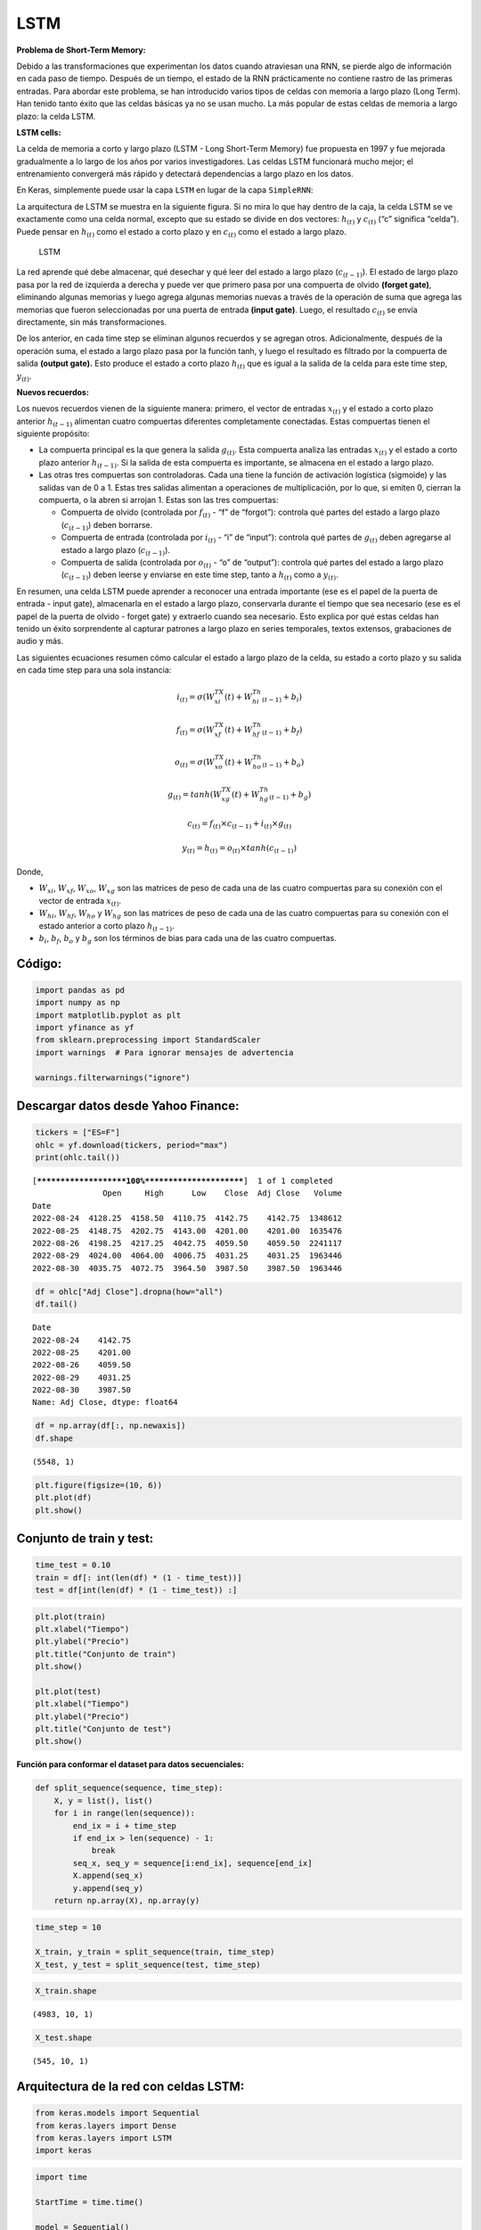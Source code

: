 LSTM
----

**Problema de Short-Term Memory:**

Debido a las transformaciones que experimentan los datos cuando
atraviesan una RNN, se pierde algo de información en cada paso de
tiempo. Después de un tiempo, el estado de la RNN prácticamente no
contiene rastro de las primeras entradas. Para abordar este problema, se
han introducido varios tipos de celdas con memoria a largo plazo (Long
Term). Han tenido tanto éxito que las celdas básicas ya no se usan
mucho. La más popular de estas celdas de memoria a largo plazo: la celda
LSTM.

**LSTM cells:**

La celda de memoria a corto y largo plazo (LSTM - Long Short-Term
Memory) fue propuesta en 1997 y fue mejorada gradualmente a lo largo de
los años por varios investigadores. Las celdas LSTM funcionará mucho
mejor; el entrenamiento convergerá más rápido y detectará dependencias a
largo plazo en los datos.

En Keras, simplemente puede usar la capa ``LSTM`` en lugar de la capa
``SimpleRNN``:

La arquitectura de LSTM se muestra en la siguiente figura. Si no mira lo
que hay dentro de la caja, la celda LSTM se ve exactamente como una
celda normal, excepto que su estado se divide en dos vectores:
:math:`h_{(t)}` y :math:`c_{(t)}` (“c” significa “celda”). Puede pensar
en :math:`h_{(t)}` como el estado a corto plazo y en :math:`c_{(t)}`
como el estado a largo plazo.

.. figure:: LSTM.jpg
   :alt: LSTM

   LSTM

La red aprende qué debe almacenar, qué desechar y qué leer del estado a
largo plazo (:math:`c_{(t-1)}`). El estado de largo plazo pasa por la
red de izquierda a derecha y puede ver que primero pasa por una
compuerta de olvido **(forget gate)**, eliminando algunas memorias y
luego agrega algunas memorias nuevas a través de la operación de suma
que agrega las memorias que fueron seleccionadas por una puerta de
entrada **(input gate)**. Luego, el resultado :math:`c_{(t)}` se envía
directamente, sin más transformaciones.

De los anterior, en cada time step se eliminan algunos recuerdos y se
agregan otros. Adicionalmente, después de la operación suma, el estado a
largo plazo pasa por la función tanh, y luego el resultado es filtrado
por la compuerta de salida **(output gate).** Esto produce el estado a
corto plazo :math:`h_{(t)}` que es igual a la salida de la celda para
este time step, :math:`y_{(t)}`.

**Nuevos recuerdos:**

Los nuevos recuerdos vienen de la siguiente manera: primero, el vector
de entradas :math:`x_{(t)}` y el estado a corto plazo anterior
:math:`h_{(t-1)}` alimentan cuatro compuertas diferentes completamente
conectadas. Estas compuertas tienen el siguiente propósito:

-  La compuerta principal es la que genera la salida :math:`g_{(t)}`.
   Esta compuerta analiza las entradas :math:`x_{(t)}` y el estado a
   corto plazo anterior :math:`h_{(t-1)}`. Si la salida de esta
   compuerta es importante, se almacena en el estado a largo plazo.

-  Las otras tres compuertas son controladoras. Cada una tiene la
   función de activación logística (sigmoide) y las salidas van de 0 a
   1. Estas tres salidas alimentan a operaciones de multiplicación, por
   lo que, si emiten 0, cierran la compuerta, o la abren si arrojan 1.
   Estas son las tres compuertas:

   -  Compuerta de olvido (controlada por :math:`f_{(t)}` - “f” de
      “forgot”): controla qué partes del estado a largo plazo
      (:math:`c_{(t-1)}`) deben borrarse.

   -  Compuerta de entrada (controlada por :math:`i_{(t)}` - “i” de
      “input”): controla qué partes de :math:`g_{(t)}` deben agregarse
      al estado a largo plazo (:math:`c_{(t-1)}`).

   -  Compuerta de salida (controlada por :math:`o_{(t)}` - “o” de
      “output”): controla qué partes del estado a largo plazo
      (:math:`c_{(t-1)}`) deben leerse y enviarse en este time step,
      tanto a :math:`h_{(t)}` como a :math:`y_{(t)}`.

En resumen, una celda LSTM puede aprender a reconocer una entrada
importante (ese es el papel de la puerta de entrada - input gate),
almacenarla en el estado a largo plazo, conservarla durante el tiempo
que sea necesario (ese es el papel de la puerta de olvido - forget gate)
y extraerlo cuando sea necesario. Esto explica por qué estas celdas han
tenido un éxito sorprendente al capturar patrones a largo plazo en
series temporales, textos extensos, grabaciones de audio y más.

Las siguientes ecuaciones resumen cómo calcular el estado a largo plazo
de la celda, su estado a corto plazo y su salida en cada time step para
una sola instancia:

.. math::  i_{(t)} = \sigma\left(W_{xi}^TX(t)+W_{hi}^Th_{(t-1)}+b_i\right) 

.. math::  f_{(t)} = \sigma\left(W_{xf}^TX(t)+W_{hf}^Th_{(t-1)}+b_f\right) 

.. math::  o_{(t)} = \sigma\left(W_{xo}^TX(t)+W_{ho}^Th_{(t-1)}+b_o\right) 

.. math::  g_{(t)} = tanh\left(W_{xg}^TX(t)+W_{hg}^Th_{(t-1)}+b_g\right) 

.. math::  c_{(t)} = f_{(t)} \times c_{(t-1)}+i_{(t)}\times g_{(t)} 

.. math::  y_{(t)} = h_{(t)} = o_{(t)} \times tanh\left(c_{(t-1)}\right) 

Donde,

-  :math:`W_{xi}`, :math:`W_{xf}`, :math:`W_{xo}`, :math:`W_{xg}` son
   las matrices de peso de cada una de las cuatro compuertas para su
   conexión con el vector de entrada :math:`x_{(t)}`.

-  :math:`W_{hi}`, :math:`W_{hf}`, :math:`W_{ho}` y :math:`W_{hg}` son
   las matrices de peso de cada una de las cuatro compuertas para su
   conexión con el estado anterior a corto plazo :math:`h_{(t-1)}`.

-  :math:`b_i`, :math:`b_f`, :math:`b_o` y :math:`b_g` son los términos
   de bias para cada una de las cuatro compuertas.

Código:
~~~~~~~

.. code:: ipython3

    import pandas as pd
    import numpy as np
    import matplotlib.pyplot as plt
    import yfinance as yf
    from sklearn.preprocessing import StandardScaler
    import warnings  # Para ignorar mensajes de advertencia
    
    warnings.filterwarnings("ignore")

Descargar datos desde Yahoo Finance:
~~~~~~~~~~~~~~~~~~~~~~~~~~~~~~~~~~~~

.. code:: ipython3

    tickers = ["ES=F"]
    ohlc = yf.download(tickers, period="max")
    print(ohlc.tail())


.. parsed-literal::

    [*********************100%***********************]  1 of 1 completed
                   Open     High      Low    Close  Adj Close   Volume
    Date                                                              
    2022-08-24  4128.25  4158.50  4110.75  4142.75    4142.75  1348612
    2022-08-25  4148.75  4202.75  4143.00  4201.00    4201.00  1635476
    2022-08-26  4198.25  4217.25  4042.75  4059.50    4059.50  2241117
    2022-08-29  4024.00  4064.00  4006.75  4031.25    4031.25  1963446
    2022-08-30  4035.75  4072.75  3964.50  3987.50    3987.50  1963446
    

.. code:: ipython3

    df = ohlc["Adj Close"].dropna(how="all")
    df.tail()




.. parsed-literal::

    Date
    2022-08-24    4142.75
    2022-08-25    4201.00
    2022-08-26    4059.50
    2022-08-29    4031.25
    2022-08-30    3987.50
    Name: Adj Close, dtype: float64



.. code:: ipython3

    df = np.array(df[:, np.newaxis])
    df.shape




.. parsed-literal::

    (5548, 1)



.. code:: ipython3

    plt.figure(figsize=(10, 6))
    plt.plot(df)
    plt.show()



.. image:: output_19_0.png


Conjunto de train y test:
~~~~~~~~~~~~~~~~~~~~~~~~~

.. code:: ipython3

    time_test = 0.10
    train = df[: int(len(df) * (1 - time_test))]
    test = df[int(len(df) * (1 - time_test)) :]

.. code:: ipython3

    plt.plot(train)
    plt.xlabel("Tiempo")
    plt.ylabel("Precio")
    plt.title("Conjunto de train")
    plt.show()
    
    plt.plot(test)
    plt.xlabel("Tiempo")
    plt.ylabel("Precio")
    plt.title("Conjunto de test")
    plt.show()



.. image:: output_22_0.png



.. image:: output_22_1.png


**Función para conformar el dataset para datos secuenciales:**

.. code:: ipython3

    def split_sequence(sequence, time_step):
        X, y = list(), list()
        for i in range(len(sequence)):
            end_ix = i + time_step
            if end_ix > len(sequence) - 1:
                break
            seq_x, seq_y = sequence[i:end_ix], sequence[end_ix]
            X.append(seq_x)
            y.append(seq_y)
        return np.array(X), np.array(y)

.. code:: ipython3

    time_step = 10
    
    X_train, y_train = split_sequence(train, time_step)
    X_test, y_test = split_sequence(test, time_step)

.. code:: ipython3

    X_train.shape




.. parsed-literal::

    (4983, 10, 1)



.. code:: ipython3

    X_test.shape




.. parsed-literal::

    (545, 10, 1)



Arquitectura de la red con celdas LSTM:
~~~~~~~~~~~~~~~~~~~~~~~~~~~~~~~~~~~~~~~

.. code:: ipython3

    from keras.models import Sequential
    from keras.layers import Dense
    from keras.layers import LSTM
    import keras

.. code:: ipython3

    import time
    
    StartTime = time.time()
    
    model = Sequential()
    model.add(LSTM(100, activation="selu", input_shape=(time_step, 1), return_sequences=True))
    model.add(LSTM(100, activation="selu"))
    model.add(Dense(1))   
    model.compile(optimizer="adam", loss="mse")
    history = model.fit(
        X_train,
        y_train,
        validation_data=(X_test, y_test),
        epochs=200,  
        batch_size=50,                    
        verbose=0
    )
    
    EndTime = time.time()
    print("---------> Tiempo en procesar: ", round((EndTime - StartTime) / 60), "Minutos")


.. parsed-literal::

    ---------> Tiempo en procesar:  5 Minutos
    

Evaluación del desempeño:
~~~~~~~~~~~~~~~~~~~~~~~~~

.. code:: ipython3

    mse = model.evaluate(X_test, y_test, verbose=0)
    mse




.. parsed-literal::

    4982.865234375



.. code:: ipython3

    rmse = mse ** 0.5
    rmse




.. parsed-literal::

    70.58941304738977



.. code:: ipython3

    plt.plot(range(1, len(history.epoch) + 1), history.history["loss"], label="Train")
    plt.plot(range(1, len(history.epoch) + 1), history.history["val_loss"], label="Test")
    plt.xlabel("epoch")
    plt.ylabel("Loss")
    plt.legend();



.. image:: output_34_0.png


Predicción del modelo:
~~~~~~~~~~~~~~~~~~~~~~

.. code:: ipython3

    X_new = np.array(df[-time_step:]).reshape((1, time_step, 1))
    X_new.shape




.. parsed-literal::

    (1, 10, 1)



.. code:: ipython3

    model.predict(X_new, verbose=0)




.. parsed-literal::

    array([[4114.294]], dtype=float32)



.. code:: ipython3

    y_pred = model.predict(X_test, verbose=0)
    y_pred[0:5]




.. parsed-literal::

    array([[3126.9236],
           [3128.2053],
           [3145.6504],
           [3149.2354],
           [3171.992 ]], dtype=float32)



.. code:: ipython3

    plt.figure(figsize=(18, 6))
    plt.plot(
        range(1, len(X_test) + 1),
        test[time_step:, :],
        color="b",
        marker=".",
        linestyle="-",
        label="True"
    )
    plt.plot(
        range(1, len(X_test) + 1),
        y_pred,
        color="g",
        marker=".",
        linestyle="-",
        label="y_pred"
    )
    plt.legend();



.. image:: output_39_0.png


Predicción fuera de la muestra:
~~~~~~~~~~~~~~~~~~~~~~~~~~~~~~~

.. code:: ipython3

    predictions = []
    
    time_prediction = 20  # cantidad de predicciones fuera de la muestra
    
    first_sample = df[-time_step:, 0]                             # última muestra dentro de la serie de tiempo
    current_batch = first_sample[np.newaxis]                      # Transformación en muestras y time step
    current_batch = np.reshape(current_batch, (1, time_step, 1))  # Transformación en 3D
    
    for i in range(time_prediction):
    
        current_pred = model.predict(current_batch, verbose=0)[0]
    
        # Guardar la predicción
        predictions.append(current_pred)
    
        # Actualizar el lote para incluir ahora la predicción y soltar el primer valor (primer time step)
        current_batch = np.append(current_batch[:, 1:], [[current_pred]])[np.newaxis]
        current_batch = np.reshape(current_batch, (1, time_step, 1))  # Transformación en 3D

.. code:: ipython3

    plt.figure(figsize=(10, 6))
    plt.plot(
        range(1, len(df[-100:, 0]) + 1),
        df[-100:, 0],
        color="b",
        marker=".",
        linestyle="-",
        label="True"
    )
    plt.plot(
        range(len(df[-100:, 0]) + 1, len(df[-100:, 0]) + len(predictions) + 1),
        predictions,
        color="g",
        marker=".",
        linestyle="-",
        label="y_pred fuera de la muestra"
    )
    plt.legend();



.. image:: output_42_0.png

